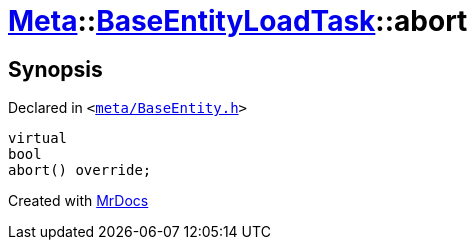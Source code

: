 [#Meta-BaseEntityLoadTask-abort]
= xref:Meta.adoc[Meta]::xref:Meta/BaseEntityLoadTask.adoc[BaseEntityLoadTask]::abort
:relfileprefix: ../../
:mrdocs:


== Synopsis

Declared in `&lt;https://github.com/PrismLauncher/PrismLauncher/blob/develop/meta/BaseEntity.h#L66[meta&sol;BaseEntity&period;h]&gt;`

[source,cpp,subs="verbatim,replacements,macros,-callouts"]
----
virtual
bool
abort() override;
----



[.small]#Created with https://www.mrdocs.com[MrDocs]#
